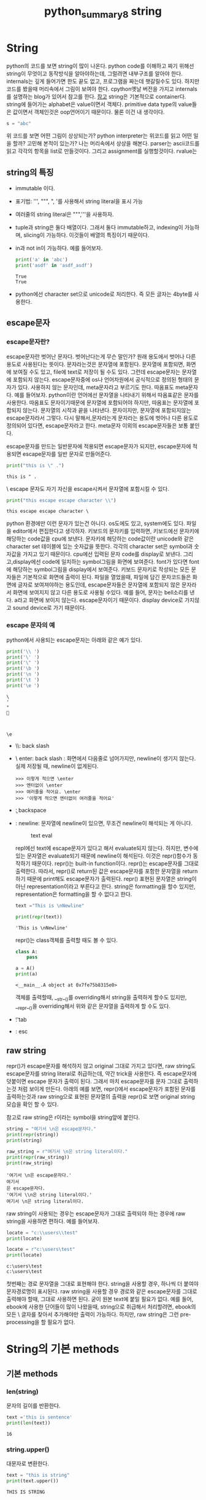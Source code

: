 :PROPERTIES:
:ID:       09BCB793-E9BE-4A6C-B715-4C113E82D576
:mtime:    20230721214844
:ctime:    20230721214844
:END:
#+title: python_summary8 string
* String
python의 코드를 보면 string이 많이 나온다. python code를 이해하고 짜기
위해선 string이 무엇이고 동작방식을 알아야하는데, 그럴려면 내부구조를
알아야 한다. internals는 깊게 들어가면 한도 끝도 없고, 프로그램을
짜는데 햇갈릴수도 있다. 하지만 코드를 봤을때 머리속에서 그림이 보여야
한다. cpython옛날 버전을 가지고 internals를 설명하는 blog가 있어서
참고를 한다. [[https://www.laurentluce.com/posts/python-string-objects-implementation/][참고]] string은 기본적으로 container다. string에 들어가는
alphabet은 value이면서 객체다. primitive data type의 value들은
값이면서 객체인것은 oop언어이기 때문이다. 물론 이건 내 생각이다.
#+BEGIN_SRC python :results output :exports both
  s = "abc"
#+END_SRC
위 코드를 보면 어떤 그림이 상상되는가? python interpreter는 위코드를
읽고 어떤 일을 할까? 고민해 본적이 있는가? 나는 머리속에서 상상을
해본다. parser는 ascii코드를 읽고 각각의 항목을 list로
만들것이다. 그리고 assignment를 실행할것이다. rvalue는 

** string의 특징
   - immutable 이다.
   - 표기법: ''', """, ", '를 사용해서 string literal을 표시 가능
   - 여러줄의 string literal은 """,'''을 사용하자.
   - tuple과 string은 둘다 배열이다. 그래서 둘다 immutable하고,
     indexing이 가능하며, slicing이 가능하다. 이것들이 배열의 특징이기
     때문이다.
   - in과 not in이 가능하다. 예를 들어보자.

     #+begin_src python :results output
print('a' in 'abc')
print('asdf' in 'asdf_asdf')
     #+end_src

     #+RESULTS:
     : True
     : True
   - python에선 character set으로 unicode로 처리한다. 즉 모든 글자는
     4byte를 사용한다.
** escape문자
*** escape문자란?
   escape문자란 벗어난 문자다. 벗어난다는게 무슨 말인가? 원래 용도에서
   벗어나 다른용도로 사용된다는 뜻이다. 문자라는것은 문자열에
   포함된다. 문자열에 포함되면, 화면에 보여질 수도 있고, file에 text로
   저장이 될 수도 있다. 그런데 escape문자는 문자열에 포함되지
   않는다. escape문자중에 os나 언어차원에서 공식적으로 정의된 형태의
   문자가 있다. \를 사용하지 않는 문자인데, meta문자라고 부르기도
   한다. 따옴표도 meta문자다. 예를 들어보자. python이란 언어에선
   문자열을 나타내기 위해서 따옴표같은 문자를 사용한다. 따옴표도
   문자이기때문에 문자열에 포함되어야 하지만, 따옴표는 문자열에
   포합되지 않는다. 문자열의 시작과 끝을 나타낸다. 문자이지만,
   문자열에 포함되지않는 escape문자라서 그렇다. 다시 말해서,문자라는게
   문자라는 용도에 벗어나 다른 용도로 정의되어 있다면, escape문자라고
   한다. meta문자 이외의 escape문자들은 보통 \를 붙인다.

   escape문자를 만드는 \문자가 일반문자에 적용되면 escape문자가
   되지만, escape문자에 적용되면 escape문자를 일반 문자로 만들어준다.

   #+begin_src python :results output
print("this is \" .")
   #+end_src

   #+RESULTS:
   : this is " .

   \ escape 문자도 자기 자신을 escape시켜서 문자열에 포함시킬 수 있다.

   #+begin_src python :results output
print("this escape escape character \\")
   #+end_src

   #+RESULTS:
   : this escape escape character \

   python 환경에만 이런 문자가 있는건 아니다. os도에도 있고,
   system에도 있다. 파일을 editor에서 편집한다고 생각하자. 키보드의
   문자키를 입력하면, 키보드에선 문자키에 해당하는 code값을 cpu에
   보낸다. 문자키에 해당하는 code값이란 unicode와 같은 character set
   테이블에 있는 숫자값을 뜻한다. 각각의 character set은 symbol과
   숫자값을 가지고 있기 때문이다. cpu에선 입력된 문자 code를 display로
   보낸다. 그리고,display에선 code에 일치하는 symbol그림을 화면에
   보여준다. font가 있다면 font에 해당하는 symbol그림을 display에서
   보여준다. 키보드 문자키로 작성되는 모든 문자들은 기본적으로 화면에
   출력이 된다. 파일을 열었을때, 파일에 담긴 문자코드들은 화면에
   글자로 보여져야하는 용도인데, escape문자들은 문자열에 포함되지 않은
   문자라서 화면에 보여지지 않고 다른 용도로 사용될 수있다. 예를 들어,
   \a라는 문자는 bell소리를 낸다. a라고 화면에 보이지
   않는다. escape문자이기 때문이다. display device로 가지않고 sound
   device로 가기 때문이다.

*** escape 문자의 예
   python에서 사용되는 escape문자는 아래와 같은 예가 있다.
   #+begin_src python :results output
print('\\ ')
print('\' ')
print('\" ')
print('\b ')
print('\n ')
print('\t ')
print('\e ')
   #+end_src

   #+RESULTS:
   : \ 
   : ' 
   : " 
   :  
   : 
   :  
   : 	 
   : \e 

   - \\: back slash
   - \ enter: back slash : 화면에서 다음줄로 넘어가지만, newline이
     생기지 않는다. 실제 저장될 때, newline이 없게된다.

      #+begin_example
      >>> 이렇게 적으면 \enter
      >>> 엔터없이 \enter
      >>> 여러줄을 적어요. \enter
      >>> '이렇게 적으면 엔터없이 여러줄을 적어요'
      #+end_example
   - \b: backspace
   - \n: newline: 문자열에 newline이 있으면, 무조건 newline이 해석되는 게 아니다.
     #+CAPTION: text eval
     #+NAME: text eval
     [[./img/text_eval.png]]

     repl에선 text에 escape문자가 있다고 해서 evaluate되지
     않는다. 하지만, 변수에 있는 문자열은 evaluate되기 때문에
     newline이 해석된다. 이것은 repr()함수가 동작하기
     때문이다. repr()는 built-in function이다. repr()는 escape문자를
     그대로 출력한다. 따라서, repr()로 return된 값은 escape문자를
     포함한 문자열을 return하기 때문에 print해도 escape문자가
     출력된다. repr() 표현된 문자열은 string이 아닌
     representation이라고 부른다고 한다. string은 formatting을 할수
     있지만, representation은 formatting을 할 수 없다고 한다.

     #+begin_src python :results output
text ="This is \nNewline"

print(repr(text))
     #+end_src

     #+RESULTS:
     : 'This is \nNewline'

     repr()는 class객체를 출력할 때도 볼 수 있다.

     #+begin_src python :results output
class A:
    pass

a = A()
print(a)
     #+end_src

     #+RESULTS:
     : <__main__.A object at 0x7fe75b8315e0>

     객체를 출력할때, __str__()를 overriding해서 string을 출력하게
     할수도 있지만, __repr__()을 overriding해서 위와 같은 문자열을
     출력하게 할 수도 있다.

   - \t: tab
   - \e: esc

** raw string
   repr()가 escape문자를 해석하지 않고 original 그대로 가지고 있다면,
   raw string도 escape문자를 string literal로 취급하는데, 약간 trick을
   사용한다. 즉 escape문자에 \를 덧붙이면 escape 문자가 출력이
   된다. 그래서 마치 escape문자를 문자 그대로 출력하는것 처럼 보이게
   만든다. 아래의 예를 보면, repr()에서 escape문자가 포함된 문자를
   출력하는것과 raw string으로 표현된 문자열의 출력을 repr()로 보면
   original string모습을 확인 할 수 있다.

   참고로 raw string은 r이라는 symbol을 string앞에 붙인다.
   #+begin_src python :results output
string = "여기서 \n은 escape문자다."
print(repr(string))
print(string)

raw_string = r"여기서 \n은 string literal이다."
print(repr(raw_string))
print(raw_string)
   #+end_src

   #+RESULTS:
   : '여기서 \n은 escape문자다.'
   : 여기서 
   : 은 escape문자다.
   : '여기서 \\n은 string literal이다.'
   : 여기서 \n은 string literal이다.

   raw string이 사용되는 경우는 escape문자가 그대로 출력되야 하는
   경우에 raw string을 사용하면 편하다. 예를 들어보자.

   #+begin_src python :results output
locate = "c:\\users\\test"
print(locate)

locate = r"c:\users\test"
print(locate)
   #+end_src

   #+RESULTS:
   : c:\users\test
   : c:\users\test

   첫번째는 경로 문자열을 그대로 표현해야 한다. string을 사용할 경우,
   \을 하나씩 더 붙여야 문자경로명이 표시된다. raw string을 사용할
   경우 경로와 같은 escape문자를 그대로 출력해야 할때, 그대로 사용하면
   된다. 굳이 원본 text에 \을 붙일 필요가 없다. 예를 들어, ebook에 \를
   사용한 단어들이 많이 나왔을때, string으로 취급해서 처리할려면,
   ebook의 모든 \ 글자를 찾아서 \를 추가해야만 \가 출력이
   가능하다. 하지만, raw string은 그런 pre-processing을 할 필요가
   없다.

* String의 기본 methods
** 기본 methods
*** len(string)
    문자의 길이를 반환한다.
    #+begin_src python :results output
text ='this is sentence'
print(len(text))
    #+end_src

    #+RESULTS:
    : 16

*** string.upper()
    대문자로 변환한다.
    #+begin_src python :results output
text = "this is string"
print(text.upper())
    #+end_src

    #+RESULTS:
    : THIS IS STRING

*** string.lower()
    소문자로 변환한다.
    #+begin_src python :results output
text = "this is string"
print(text.lower())
    #+end_src

    #+RESULTS:
    : this is string
   
*** string.capitalize()
    시작 문자를 대문자로 변환
    #+begin_src python :results output
text = "this is string"
print(text.capitalize())
    #+end_src

    #+RESULTS:
    : This is string
   
*** string.title()
    단어의 시작을 대문자로 변환한다.
    #+begin_src python :results output
text = "this is string"
print(text.title())
    #+end_src

    #+RESULTS:
    : This Is String

** string 공백 제거 methods
   크롤링할때 공백을 제거할 일이 많다.
   #+begin_src python :results output
text = '    공백이 \t  있어요. \t\n   '
print(text)
print(text.strip())
print(text.rstrip())
print(text.lstrip())
   #+end_src

   #+RESULTS:
   :     공백이 	  있어요. 	
   :    
   : 공백이 	  있어요.
   :     공백이 	  있어요.
   : 공백이 	  있어요. 	
   :    

*** string.strip()
    좌우의 공백을 제거한다.
*** string.lstrip()
    왼쪽 공백을 제거한다.
*** string.rstrip()
    오른쪽 공백 제거한다.
** 문자열 check predicate
   #+begin_src python :results output
print('12345'.isdigit())
print('1.23e-5'.isdigit())
print('Capitalize'.isupper())
print('lower_case'.islower())
   #+end_src

   #+RESULTS:
   : True
   : False
   : False
   : True

*** string.isdigit()
    string이 0-9사이의 숫자형태인지 확인한다. 위의 예를 보면, e를
    사용한 지수형태가 있는데 이것은 digit이 아니다.
*** string.isupper()
    모든 문자가 대문자로 이루어져 있는지 확인한다.
*** string.islower()
    모든 문자가 소문자로 이루어져 있는지 확인한다.
** String Pattern matching
   pattern이 문자열에 있는지 궁금할 수도 있고, 있다면 어디에 있는지
   알고 싶을 때 pattern matching함수를 사용한다. pattern이 있는지
   없는지 여부는 in을 사용해도 된다.
   
  #+begin_src python :results output
text = 'abc_text_abc_ee'
pattern = 'abc'

print(text.count(pattern))
print(text.find(pattern))
print(text.rfind(pattern))
print(text.startswith(pattern))
print(text.endswith(pattern))
  #+end_src

  #+RESULTS:
  : 2
  : 0
  : 9
  : True
  : False

*** string.count(pattern)
    string 문자열내에 pattern의 occurs 반환
*** string.find(pattern)
    string 문자열 내에서 pattern을 find해서 첫 occur의 index반환 
*** string.rfind(pattern)
    string 문자열 내에서 pattern을 reversed(뒤에서부터) find한 첫 occur의 index반환
*** string.startswith(pattern)
    string이 pattern으로 시작하는지 확인
*** string.endswith(pattern)
    string이 pattern으로 끝나는지 확인
** split & join
   프로그램을 짤 때, 프로그램의 기본 구조가 있다. 파일이나 외부
   입력으로 sequence data(유한개)를 입력 받고 for-loop으로 하나하나
   꺼내서 if로 처리한다. 이게 기본 구조다. 여기서, 입력으로 받은
   sequence가 문자열이고, 우리는 for-loop으로 하나 하나 꺼내서 list에
   넣는 처리를 하고 싶다. 어떻게 해야 할까? 이때, split()를 사용하면
   for-loop과 if를 사용하지 않아도 된다. python에선 어떻게 하면 이 정형화된
   for-loop과 if대신 함수로 간단화 할것인가?에 관심이 많다.

   #+begin_src python :results output
text = '한국어 abc 테스트 \n abc 중 \t 입니다'
print(text.split())
print(text.split('abc'))
print(' '.join(text.split()))
print(', '.join(str(i) for i in range(10)))
   #+end_src

   #+RESULTS:
   : ['한국어', 'abc', '테스트', 'abc', '중', '입니다']
   : ['한국어 ', ' 테스트 \n ', ' 중 \t 입니다']
   : 한국어 abc 테스트 abc 중 입니다
   : 0, 1, 2, 3, 4, 5, 6, 7, 8, 9
*** string.split()
    string이 입력으로 들어왔을 때, 단어를 list로
    넣는다. white space(space,newline,tab)을 제거후 split한다. for-loop으로
    문자 하나하나 꺼내고 if로 white space 확인후 제거후 list에
    넣는다. for-loop과 if를 사용하지 않게 해준다.
*** string.split(pattern)
    split에 인자가 없다면, white space(space,newline,tab)을 기준으로 제거하고
    list에 넣는다면, 이것은 인자가 주어진다. 주어진 인자를 제거하고
    list에 넣는다.
*** string.join(iterable)
    for loop와 if로 입력 data를 처리하는게 programming에서
    입력데이터를 처리하는 기본 구조라고 했다. if로 조건에 맞는 data를
    처리도 해야 한다. join은 split()로 if까지 해서 조건에 맞는 data를
    list로 넣었다면, list에 대한 처리까지 한다. list의 item을 꺼내서
    string을 덧붙여 최종적으로 string을 만들어 낸다.

    #+begin_src python :results output
    print(' '.join(text.split()))
    print(', '.join(str(i) for i in range(10)))
    #+end_src

    위의 예에서 보듯이 join은 iterable의 item을 꺼낸 후 뒤에 string에
    해당하는 문자열을 붙여서 최종적으로 string을 return한다. 첫번째는
    split()에 의해서 white space가 제거된 list에서 space를 item마다
    추가한 문자열을 return한다. 여기서 추가된 건 space다. white
    space가 아니다.
* string formatting
  program에서 string을 사용하는것은 string에서 어떤 값을 도출하기
  위해서,즉 계산을 위해서 사용될 수도 있으나, 출력을 위해서 사용할
  때도 있다. 화면에 출력한다거나, file에 로그기록을 남긴다던가, 이럴때
  formatting이 필요하다. 알아보기 쉽게 string을 재작성하는
  것이다. string literal을 사용하면 되지, 왜 재 작성이냐? 출력할
  string은 string literal이 아닌, 변수,객체값을 표현해야 하기
  때문이다. 객체의 값이나 변수의 값을 string에 포함시키기 위해선
  재작성및 재처리가 필요하다. 예를 들어, 어떤 변수가 3.141592... 엄청
  긴값을 가지고 있을때, 이것을 그대로 파일에 저장한다거나 화면에
  출력한다면 가독성이 떨어지게 된다. 그래서 formatting이 필요하다.

  #+begin_src python :results output
a,b,c = 10,1.725, 'sample'
print(str(a) + ": " + str(b) + " - " + c)

print("%d: %f - %s" % (a,b,c))
print("{}: {} - {}".format(a,b,c))
print(f"{a}: {b} -{c}")
  #+end_src

  #+RESULTS:
  : 10: 1.725 - sample
  : 10: 1.725000 - sample
  : 10: 1.725 - sample
  : 10: 1.725 -sample
** % formatting
   문자열에 변수나 객체값을 넣어서 string을 만들려고 하기때문에 변수나
   객체를 제공하는 부분과, 변수값이나 객체가 위치할 placeholder를
   포함한 string template이 있다. 변수나 객체는 뒤에 % tuple형태로
   제공한다. placeholder는 %형태로 되어 있다. 미리 만들어준 string
   template에 %로 시작하는 placeholder를 넣어둔
   꼴이다. placeholder안에서 값들을 formatting한다. formatting은
   3-4가지 정도가 있다. 대표적인 padding,precision,datatype을 기술하는
   ppd format은 가장 많이 쓰이는 formatting방식이다.

    #+begin_example
    placeholder => %[padding+datatype]
    placeholder => %[align + padding + datatype] etc)  -,+: align
    placeholder => %[align + precision + padding + datatype] etc) -,+: align
    #+end_example
*** padding 설정
     
     #+begin_example
     %-4d: 4칸의 padding을 만들고 값을 앞에서부터 넣는다.
     %4d: 4칸의 padding을 만들고 값을 뒤에서부터 넣는다.
     %04d: 4칸의 padding을 만들고 값을 뒤에넣고 빈공간은 0으로 채운다.
     #+end_example


     #+begin_src python :results output
print("%d+%d+%d" % (1,10,100))
print("%4d+%4d+%4d" % (1,10,100))
print('   1+   10+  100')
print("%-4d+%-4d+%-4d" % (1,10,100))
print("%04d+%04d+%04d" % (1,10,100))
     #+end_src

     #+RESULTS:
     : 1+10+100
     :    1+  10+ 100
     :    1+   10+  100
     : 1   +10  +100 
     : 0001+0010+0100
*** float를 위한 precision 설정
      precision은 .을 붙여준다.
      #+begin_src python :results output
print("%f+%f+%f" %(123.4,12.34,1.234))
print("%.3f+%.3f+%.3f" %(123.4,12.34,1.234))
print("%8.3f+%8.3f+%8.3f" %(123.4,12.34,1.234))
print("%08.3f+%08.3f+%08.3f" %(123.4,12.34,1.234))
      #+end_src

      #+RESULTS:
      : 123.400000+12.340000+1.234000
      : 123.400+12.340+1.234
      :  123.400+  12.340+   1.234
      : 0123.400+0012.340+0001.234


    - [datatype]
      
      |-----------+--------|
      | %datatype | a      |
      |-----------+--------|
      | %s        | string |
      | %d        | int    |
      | %f        | float  |
      | %o        | octet  |
      | %x        | hexa   |
      |-----------+--------|
*** naming
    placeholder를 나타내는 %와 변수는 1:1 mapping한다고 했다. 이를
    명확하게 해줄 수도 있다.
    #+begin_src python :results output
print("%(first)5.2f - %(second)5.2f" % {"first": 10.2, "second": 5.62})
      
    #+end_src

    #+RESULTS:
    : 10.20 -  5.62



** format() 함수
   객체나 변수의 값을 string으로 만들어 출력한다고 했다. 이때
   formatting을 해서 string을 만든다고 했다. format()함수도
   formatting하는 함수다. % formatting은 %로 변수값을 제공했다면,
   format()는 인자에 변수값을 제공한다. 그리고 만들고 싶은 형태의
   string format은 미리 만들고, placeholder를 만드는 방식은 %
   formatting과 다를 바 없다. 다만 placeholder를 포함한 string
   template이 좀 다르다. %formatting은 placeholder가 %로 시작했다면,
   format()는 string template안에 들어가는 placeholder가 {}같은
   형태다. {}는 변수와 1:1 mapping된다. mapping된 변수에 대한
   formatting작업이 일어난다.

*** positioning (순서 설정)
    {}와 변수는 1:1 mapping된다. mapping 순서를 바꿀 수 있다.
    #+begin_src python :results output
a,b,c = 10,1.725,'sample'

print("{}: {} - {}".format(a,b,c))
print("{0}: {1} - {2}".format(a,b,c))
print("{0}: {2} - {1}".format(a,b,c))
    #+end_src

    #+RESULTS:
    : 10: 1.725 - sample
    : 10: 1.725 - sample
    : 10: sample - 1.725

    순서 설정은 변수와 placeholder가 mapping되는 순서를 바꿔줄 수
    있다는 것이다. 마치 index같다. % formatting에는 없는 방법이다.
    
*** padding & precision & datatype 설정
    format()함수도 placeholder에서 padding과 float를 위한 precision, datatype을
    넣어 줄 수 있다.
    #+begin_src python :results output
print("{0}+{1}+{2}".format(123.4, 12.34, 1.234))
print("{0:.3f} + {1:.3f} +{2:.3f}".format(123.4, 12.34, 1.234))
print("{:8.3f}+{:8.3f}+{:8.3f}".format(123.4, 12.34, 1.234))
    #+end_src

    #+RESULTS:
    : 123.4+12.34+1.234
    : 123.400 + 12.340 +1.234
    :  123.400+  12.340+   1.234

*** naming
    각각의 placeholder와 각각의 변수들이 1:1 mapping된다고
    했다. format()에서는 index를 사용해서 placeholder에서 구분이
    가능했다. 그런데 mapping이 많아지면, naming을 쓰는 것이 더
    효율적이다. 아래 예를 보면, kwargs형태가 나왔다. format()를
    호출할때, parameter가 stack에 쌓아지는데, keyword:value의 형태를
    한꺼번에 가져갈때, dictionary를 사용하고, **kwargs로 받는다고
    했다. 비슷하게 dictionary를 string template이 받는다고 생각하면
    될듯하다. 강사는 unpacking이라고 얘기한다.

    #+begin_src python :results output
print("{first:5.2f} - {second:5.2f}".format(first=10.2, second=5.62))
print("{first:5.2f} - {second:5.2f}".format(**{"first": 10.2, "second": 5.62}))
      
    #+end_src

    #+RESULTS:
    : 10.20 -  5.62
    : 10.20 -  5.62
   
** f string
   가장 많이 사용되는 방식이라고 한다. fstring은 % formatting이나
   format()와 가장 큰 차이점은 string template만 존재한다는
   것이다. 이전의 2가지 방식은 모두 placeholder가 포함된 string
   template과, 변수와 객체값을 나타내는 formatting provider가
   존재했다. f string에선 string template만 존재한다.
   
*** positioning
   #+begin_src python :results output
a,b,c = 10,1.725,'sample'

print(f"{a}: {b} - {c}")
print(f"{a}: {c} - {b}")
   #+end_src

   #+RESULTS:
   : 10: 1.725 - sample
   : 10: sample - 1.725

*** padding & precision & datatype
    #+begin_src python :results output
value = 12.34

print(f"{value*10} +{value} + {value/10}")
print(f"{value*10:.3f} +{value:.3f} + {value/10:.3f}")
print(f"{value*10:8.3f} +{value:8.3f} + {value/10:8.3f}")
    #+end_src

    #+RESULTS:
    : 123.4 +12.34 + 1.234
    : 123.400 +12.340 + 1.234
    :  123.400 +  12.340 +    1.234



* Regular Expression
** pattern을 찾는다는것.
   pattern이란 무엇인가? 규칙(regular)적인 형태, 반복적인 형태를
   pattern이라고 말한다. 문자열뿐만 아니라 우리는 보는 모든것에서
   본능적으로 pattern을 인식할 수 있다. 우리가 pattern이라고
   생각하는것을 표현할 수 있을까?  표현할 수 있다면 어디에 쓸것인가?

   pattern을 표현하는 방법, programming language에서 문자열에 나타내는
   pattern을 표현하는 언어가 따로 있다. regular expression이라고
   한다. 규칙적인 표현? pattern의 다른말에 불과하다. 즉 pattern을
   나타내고자 한다면, regular expression을 사용하면 된다.

   pattern을 regular expression으로 나타낸다면, 어디에 사용되는가
   사용가치가 있는가?라는 질문이 있을 수 있다. 패턴을 나타내면
   검색하는데 사용할 수 있다. 즉 어떤 문자열이 주어졌을때, 어떤
   pattern이 있냐 없냐를 검색할 수도 있고, 검색된 내용을 바꿀수도
   있다. regular expression이란 tool이 이것을 가능하게
   해준다. for-loop과 if를 사용해서 이런 기능을 구현할 수도 있겠지만,
   regular expression이란 tool을 사용하면, 좀 더 쉽고, 막강하게 처리할
   수 있다. 참고로 pattern은 일종의 set으로 봐도 된다. 강사는 실제적인
   예로 다음 예를 설명한다.
   
   #+begin_example
   야 이거 #%이름#꺼 아니야?
   #%이름#에게 물어봐
   #%이모티콘#
   #+end_example

   정보보호를 위해서 이름이나, 전화번호,주소, 특정내용은 blind되서
   제공된다고 한다. 이런 경우 pattern을 찾고 replace하는 일이 빈번하게
   일어난다. 이 경우 find(pattern)로 찾을 수 없다고 한다. find는
   명시적인 문자열이여야 하는데,#%<임의의 문자열>#으로 명확하지 않은
   pattern은 regular expression을 사용해야 한다고 한다.
** Regular expression

   |----------------------------------+---------------|
   | 패턴                             |          예시 |
   |----------------------------------+---------------|
   | \d{3}\-\d{4}\-\d{4}              | 010-1234-5678 |
   | {1,3}\.\d{1,3}\.\d{1,3}\.\d{1,3} |  192.168.0.20 |
   | #%[^#]+#                         |   #%이모티콘#   |
   |----------------------------------+---------------|
   - 정규식을 다룬다는건 양이 많다.
     [[http://www.regexr.com][참조]] 사이트에서 연습을 하길 추천한다.
** Regular Expression 문법
*** meta character
    escape문자의 일종, escape문자는 원래 용도에서 벗어난 문자. 문자의
    원래용도는 화면에 출력되거나 문자열에 포함되거나, data로서의
    역할이다. meta문자는 \를 사용하지 않는 escape문자로
    보면된다. 다른곳에선, 문법적인 역할이 정해진 문자. pattern을 표현할 때,
    사용하는 문자다.라고 정의하기도 한다.

     #+begin_example
     . ^ $ * + ? { } [ ] \ | ( )
     #+end_example

     regular expression에서 위 문자들은 화면에 보이는 문자가
     아니다. 특수한 의미를 가진 문자로 용도가 정해져 있다. literal
     character로 사용하려면 \를 앞에 붙여 줘야 한다.
**** ^ meta 문자
     문자를 나타내지 않는다. line의 처음을 나타낸다.

     #+begin_example
     ^a
     #+end_example

     #+begin_example
     a
     aa
     aaa
     aaaa
     1aaa
     #+end_example

     위에서 보면, 1aaa빼고 다 match된다.
**** $ meta 문자
     문자를 나타내지 않는다. line의 끝을 나타낸다.

     #+begin_example
     a$
     #+end_example

     #+begin_example
     a
     aa
     baa
     aabb
     #+end_example

     a$는 line의 마지막글자가 a라는 것을 나타낸다. 따라서 aabb는
     매치되지 않는다.
     
**** /d meta 문자
      하나의 숫자를 나타내는 pattern이다.
**** /w meta 문자
     한 문자를 나타내는 meta문자다. 한문자는 a-z,A-Z,0-9가 될 수 있다.
**** /s meta 문자
     space를 나타내는 meta문자다.
**** [ ] meta 문자.
     regular expression에서 []라는 문자를 보면, 다음과 같은 형태로 되어 있다.

     #+begin_example
      [a-z], [A-Z0-9] [\d\s]
     #+end_example

     [ ]는 한 문자를 나타내는 pattern이다. 어떤 문자인지는 [ ]
     내부에서 -로 표현한다. [A-Z0-9]는 A~Z이거나 0~9의 범위에 있는
     문자를 의미한다. [\d\s]는 digit이거나 space이거나라는 범위를 나타낸다.
**** [^ ] meta 문자
     ^란 문자는 not을 의미한다. 즉 포함되지 않는 문자를 말한다. [^ ]
     도 한 문자를 의미한다.

**** dot(.) meta 문자
     dot 문자도 하나의 문자를 나타내는 pattern이다. [ ]는 range가
     있다. 하지만 dot은 \n을 제외한 모든 문자를 dot으로 나타낼 수
     있다. white space도 포함한다.

      #+begin_example
      \s...\s  pattern은 "abcd efg hij klmnop" => efg, hij
      #+end_example
**** ? meta 문자
      []이나 dot처럼 ?문자도 한문자를 대신하는 pattern이다. 한 문자를
      대신하는 pattern이 3개 이지만, 한문자를 cover하는 범위가 각기
      다르다. 예를 들어 []의 경우는 안에 range가 있다. 특정 range의
      문자만 대신한다. 반면에 dot은 모든 문자1개를 대신할 수
      있다. 그런데 ?는 범위가 더 넓다. 1개의 모든문자와 문자가 없는
      경우도 대신한다.
**** 반복횟수 지정({}) meta문자
      이전에는 한개의 문자에 대한 pattern이였다. 한 문자에 대한
      pattern은 강력하지 않을 수 있다. 아래에 나오는 반복을 나타내는
      pattern과 같이 쓰인다면 강력한 pattern을 만들 수 있다.
      
      - {3} -> 3번 반복
      - {3,} -> 3번이상 반복하는, 무한 반복을 나타낼수 있다.
      - {2,5} -> 2번이상 반복 5번 이하 반복 되지 않는것.
**** star(*) meta 문자
     문자를 나타내는 meta문자가 아니다. 앞의 문자의 횟수를 나타내는
     meta문자다. 0번 이상 무한 반복을 나타내는 pattern이다. 예를
     들어서,

      #+begin_example
       ab* pattern은 a,ab, abb, abbb, abbb...
      #+end_example

      앞의 문자인 b의 0번부터 무한까지의 반복된 문자 pattern을 나타낼
      수 있다.
**** + meta 문자
     +도 문자를 나타내는 meta문자가 아니다. 앞문자의 횟수를 나타내는
     meta문자다. 단 1회 이상의 반복을 해야하기 때문에 *와는 다르다.

     #+begin_example
      ab+ pattern은 ab, abb, abbb, abbb...
     #+end_example
**** start와 + meta 문자의 문제점
     +와 *를 사용해서 pattern을 만들고, 만든 pattern으로 특정 text를
     검색할 때 문제가 생길 수 있다. 우리가 원하는 문자열 검색이 안될
     수 있다.

     예를 들어서 #%을 prefix로 갖고, #을 postfix로 갖는 pattern을
     만들었다고 하자.

      #+begin_example
      #%.*#
      #+end_example

      .*는 prefix와 postfix의 문자열이다. 무한개의 가능한 문자열이
      들어갈수 있다. prefix와 postfix만 맞으면 된다. 이 pattern으로
      아래 text를 검색해 보자.

      #+begin_example
      #% 테스트입니다.# 정말로 #% test일까요?#
      #+end_example

      결과는

      #+begin_example
      #% 테스트입니다.# 정말로 #
      #+end_example

      우리가 원한 결과는 아래였다.

      #+begin_example
      #% 테스트입니다.#
      #+end_example

      많이 다르다. 왜냐하면 *나 +의 앞문자 무한반복 가능한 pattern의
      경우, greedy하다. 즉 prefix와 postfix가 일치해도, 남은 text중에
      postfix가 일치하면, 더 긴 검색결과를 return하기 때문이다. 이것을
      막기위해서 다음과 같은 방식을 사용할 수도 있다.

       #+begin_example
       #%[^#]+#
       #+end_example

       즉 prefix와 postfix안에 #이라는 문자가 있는 경우
       제외시킨다. 이러면 우리가 원한 결과를 얻을 수 있다. 이 방식
       말고도 lazy matching pattern을 사용할 수도 있다. 선호하는
       방식은 위의 방법이 더 선호된다고 한다.

**** lazy matching pattern
     위에서 +나 *를 사용한 pattern들은 우리가 원했던 의도로 검색이
     안됐다. 안된 이유는, 가장 긴 pattern을 찾기 때문이라고
     했다. greedy하다. 그래서 검색을 할때 만족하는 가장 긴 pattern이
     아닌 가장 짧은 pattern을 검색하게 하려면, lazy하게 만들어야
     한다. 게을러지면, 짧아도 만족만 되면 멈추기 때문이다. 그것을 lazy
     matching pattern이라고 부른다고 한다. 아래와 같은 pattern을
     만들었다.

      #+begin_example
      <.+> 
      #+end_example

      prefix인 <과 postfix인 > 사이에, 무한한 문자(.+)가 올수 있는
      경우다. 이것은 *와 +를 사용할 때의 문제점을 보여주고자 함이다.
      아래의 문자열을 검색해 보자.
      
      #+begin_example
      This is a <div> simple div</div> test
      #+end_example

      검색 결과는 다음과 같다.

      #+begin_example
      <div> simple div</div>
      #+end_example

     우리가 원하는 결과는 앞의 <div> 와 뒤의 <div>를 찾고 싶었던 건데,
     원하는 결과가 안나왔다. 즉 pattern을 만족하는 가장 긴 문자열을
     찾았기 때문이다. 이것을 lazy pattern으로 만든다면, 다음과 같다.

      #+begin_example
      <.+?>
      #+end_example

      +나 *뒤에 ?를 하면 lazy pattern이 되는 것이다. lazy pattern을
      사용하면 원하는 검색결과를 얻을 수 있다고 한다. 하지만, 선호되지
      않는다고 한다. 그래서 보통은 다음과 같이 사용한다고 한다.

       #+begin_example
       <[^>]+>
       #+end_example

       < > 사이에 문자들이 오는데, >을 포함하면 안된다는 뜻이다.

**** 선택(|) meta 문자
     '|' meta 문자는 두개의 pattern을 사용할 수 있게 해준다. 예를 들어
     보자.

      #+begin_example
      010-1234-5678
      +82-010-1234-1234
      +81-42-1234-5678
      024-23-4321
      #+end_example

      위 전화번호중에 010으로 시작하고, +82로 시작하는 전화번호만
      검색하려고 한다. 이때 2개의 pattern을 만들고 |을 사용하면 된다.

       #+begin_example
       (0 | \+82)\d{1,2}-\d{3,4}-\d{4}
       #+end_example
**** Boundary meta 문자들
     - \b : 단어를 찾을 때 사용한다. 단어의 시작점을 의미
       
        #+begin_example
        \babc
	#+end_example

	 #+begin_example
         this is not mabc but abc
	 #+end_example

	 abc가 검색된다.

     - ^: 줄이나 문자열의 시작점

        #+begin_example
         ^\w+
	#+end_example

	#+begin_example
        This is sample.
	I like this.
	Life is short. 
	#+end_example

	참고로 \w 는 문자 하나를 나타내는 pattern이다. 각라인의 첫
       단어를 검색하게 된다. 아래와 같은 것이 검색된다.

        #+begin_example
        This, I, Life
	#+end_example

     - $: 줄의 끝에서 찾는다.

        #+begin_example
        $\.
	#+end_example

	이것은 newline 바로 앞 단어에서 찾는다. 예제는 마침표를 찾는
       것이다.
**** capturing group
     - capturing group: tomato같은 단어를 찾고 싶다면, one-to-one이란
       단어를 찾고 싶다면, abdeab라는 단어를 찾고 싶다면 어떻게
       해야할까?

        #+begin_example
        tomato, one-to-one, abcdebch
	#+end_example

	위 단어의 공통점은 prefix에 해당하는 문자들과 postfix에
       해당하는 문자들이 동일하다는 것이다. 이것을 pattern으로 나타낼
       수 있다면, 비슷한 단어들을 검색할 수 있을 것이다. 어떻게
       pattern을 만들어야 할까? prefix는 capture하고, postfix는
       numeric reference로 참조한다. capturing을 group화 한다고도 많이
       말한다.
 
       우선 capture, numeric reference란 용어와 사용법을 알아야 한다. capture는
       group으로 만들어 저장한다. 저장하는 방법과 capture된것을 사용하는 방법은
       아래에 있다.

       #+begin_example
       (\w)a\1
       #+end_example

       #+begin_example
       hah bong dad bad dab gag gab
       #+end_example

       우선 pattern분석부터 해보자.

       #+begin_example
       \w
       #+end_example

       w는 한 문자다. [a-zA-Z0-9]와 같은 뜻이다. 즉 소문자이거나,
       대문자이거나 digit인 한 문자다. 따라서 아래의 text에서 space를
       제외한 모든 문자들이 하나 하나 다 선택된다.

       #+begin_example
       hah bong dad bad dab gag gab
       #+end_example       

       #+begin_example
       (\w)
       #+end_example

       이것은 한문자가 선택되는 건 맞는데 capture된다. capture된다는건
       기억된다는 것이고 기억하는 이유는 다시 사용하기
       위함이다. number reference로 기억했던걸 다시 사용할 수
       있다. 우선 한문자를 선택하는 건 변함이 없기 때문에 아래의 text
       각각의 문자가 선택된다.

       #+begin_example
       hah bong dad bad dab gag gab
       #+end_example       
       
       이제 한문자를 추가한 pattern을 만들자.

       #+begin_example
        (\w)a
       #+end_example

       임의의 문자와 그 뒤에 a가 나오는 pattern을 만들었다. 이
       pattern으로 아래의 text를 검색해보자.
     
       #+begin_example
       hah bong dad bad dab gag gab
       #+end_example

       #+begin_example
       ha da ba da ga ga
       #+end_example

       위의것이 선택된다. 이제 numeral reference를 사용하자. 지금
       capturing group은 1개밖에 없다. 따라서 \1밖에 사용하지
       못한다. 여튼 이 패턴을 text에 적용해보자. 즉 검색해보자.

       #+begin_example
        (\w)a\1
       #+end_example

       #+begin_example
       hah bong dad bad dab gag gab
       #+end_example

       결과는 어떻게 될까?

       #+begin_example
       hah dad gag
       #+end_example

       위와같이 된다. 작동 원리는 다음과 같다. 임의의 한문자뒤의 a로
       된 2개의 문자, 그리고 capturing된 문자가 있는 3개의 문자를
       text에서 찾아야한다. text를 보자. 첫 문자 'h'는
       일치한다. 따라서 capturing한다. 이제 뒤의 문자를 보자. 'a'가
       있다. ok. 그 다음 문자는 h다. 우리의 pattern을 보면, 'a'다음엔
       capturing문자가 와야 한다. 즉,\1에 의해 'h'문자가 와야 pass가
       된다. 'h'가 있다. 일치한다. 따라서 검색 완료. 그다음 space는
       \w에 해당하지 않기 때문에 pass한다. 'b'는 \w와 일치한다. 그런데
       그 다음 'o'는 일치하지 않는다. 'n'은 \w와 일치한다. 'g'가
       일치하지 않는다. 그 다음은 space라서 \w와 일치하지 않는다. d를
       본다. \w와 일치한다. d가 capturing된다. 'a'문자를
       본다. 일치한다. 'd'문자가 나왔다. 이것은 capturing된 'd'와
       일치한다. 따라서 검색이 완료된다. 이런식으로 계속 검색을 하는 것이다.

     - 위에서도 말했지만, prefix와 postfix가 같은 경우, capturing group을
       사용하는게 굉장히 유용하다.

     - capturing group이 한개만 사용되는건 아니다. 2개도 사용될 수
       있다. 2개가 사용되면, 2개를 기억하게 되고, 기억된 문자를 다시
       numeric reference로 참조해서 사용하면 된다.
**** capturing(group) 간단 예제
     #+begin_src python :results output
import re

m = re.match('([0-9]+) ([0-9]+)', '10 295 32 54')
print(m.group(1))
print(m.group(2))
print(m.group())
print(m.group(0))
print(m.groups())
     #+end_src

     #+RESULTS:
     : 10
     : 295
     : 10 295
     : 10 295
     : ('10', '295')

     위의 pattern을 보면 2개의 group이 있다. 첫번째 group에 매치되는
     문자열은 group(1)로 출력할 수 있고, 두번째 group에 매치되는
     문자열은 group(2)에 출력할 수 있다. group()는 group이 몇개던
     matching된 문자열을 return한다. group(0)도 group()과 같은
     뜻이다. groups()는 tuple로 return한다.


**** non-capturing group
     non-capturing group은 group이긴 한데, captuing을 하지
     않는다. group()을 사용하는 이유는 우선순위를 갖기 때문이라고
     한다. 사용법은 (?:)형태로 사용해야 한다. 자주 사용될지
     모르겠다. 여튼 captuing은 하지 않는다. 다음과 같은 text가 있다고
     하자. 여기서 010-1234-1234, +82-10-5678-5678과 같은 형태의
     전화번호를 검색하고 싶다고 하자. pattern을 만들어야 한다.

     #+begin_example
     010-1234-1234
     010-1234-5678
     +82-10-5678-5678
     +82-4123-1234
     #+end_example

     pattern을 어떻게 만들까? 5678로 나온게 뒤에 다시 5678로 나오고
     1234로 나온게 뒤에 또 1234가 나온다. 이것은 capturing의
     예이다. 우선 capturing만 적용시키면 다음과 같이 쓸수 있다.
     
     #+begin_example
     (\d\d\d\d)-\1
     #+end_example

     그런데 반복된다. 반복은 {} meta문자로 나타낼수 있기 때문에,

     #+begin_example
     (\d{4})-\1
     #+end_example

     로 표현하면 된다. 그다음 해야할 것은 010-1234-1234,
     +82-10-5678-5678 에서 보면 010이거나 10이다. 즉 3자리의
     숫자이거나 2자리의 숫자이다.

     #+begin_example
     \d{2,3}
     #+end_example

     표시하면 된다. 이제 마지막으로 +82이거나 없거나인데, 이때,
     non-capturing group을 사용할 수 있다.

     #+begin_example
     (?: ?|\+82-)
     #+end_example

     최종 결과 pattern은 다음과 같다.

     #+begin_example
     (?: ?|\+82-)\d{2,3}(\d{4})-\1
     #+end_example

**** condition
***** postfix 포함 여부
     postfix로 끝나는 단어를 찾는데 편한 방법이 있다고 한다. 예를
     들어, 다음과 같은 text가 있다고 하자.

     #+begin_example
     Tourism
     I don't like idealism
     He is socialism
     #+end_example

     여기서 ism으로 끝나는 단어의 앞부분만 가져오고 싶다면, pattern을
     만들어야 한다.

     #+begin_example
     [^\s]*
     #+end_example

     이렇게 하면 ism을 postfix로 갖는 문자열을 검색하는 pattern이
     된다. [^\s]* 는 space가 포함되지 않은 문자열을 의미한다. 즉
     단어를 뜻한다. 그런데 강사는 단어를 가져올때, 쉬운 방법이 있다고 한다.

     #+begin_example
     \w+
     #+end_example

     이게 단어를 가져오는 pattern이라고 한다. w라는게 word를 뜻한다고
     한다. \w는 단하나의 문자이기 때문에 \w+를 해줘야 단어가 된다.

     여기서, postfix를 추가하기 위해서 ism을 추가한다.

     #+begin_example
     \w+ism
     #+end_example

     이런 pattern을 다음의 text에서 검색한다.

     #+begin_example
     Tourism
     I don't like idealism
     He is socialism
     #+end_example

     결과는 아래와 같다.
     
     #+begin_example
     Tourism
     idealism
     socialism
     #+end_example

     여기서, ism이 다 포함된다. 만일 ism을 포함시키지 않을려면 어떻게
     해야 하나? 이때 ism 대신 (?=ism)을 사용하면 된다. 즉 ism은 결과에
     포함시키지 않겠다는 뜻이다.

     #+begin_example
     [^\s]*(?=ism)
     #+end_example

     이렇게 하면 결과는 다음과 같다.
     
     #+begin_example
     Tour
     ideal
     social
     #+end_example
***** prefix 포함 여부
     위에서 했던것과 비슷하다. 예를 들어보자. 다음과 같은 text가
     있다고 하자.

     #+begin_example
     This is preprocessing function.
     The word is precompiled function.
     #+end_example

     여기서 preprocessing, precompiled라는 단어를 검색하고
     싶다. 그리고 결과로 pre를 제거한 processing과 compiled를 얻고
     싶다고 하자.

     pattern을 만들어야 한다. pre로 시작하는 단어이기 때문에 다음과
     같이 쓴다.

     #+begin_example
     pre\w+
     #+end_example

     그런데 이 방식은 pre라는 prefix를 포함한다. 따라서 (?<=pre)로
     바꿔줘야 한다.

     #+begin_example
     (?<=pre)\w+
     #+end_example

     이렇게 하면 다음과 같은 결과를 얻게 된다.

     #+begin_example
     processing
     compiled 
     #+end_example

     주의해야 할것은 prefix경우 (?<=)를 사용하고 postfix의 경우 (?=)를
     사용한다는 것이다.
* python에서 regular expression
** 간단한 사용법
  #+begin_src python :results output
import re
text = """
    010-1234-1234
    010-1234-5678
    +82-10-5678-5678
    +82-4123-1234
    """
pattern = r'(?:0|\+82-)\d{1,2}-(\d{4})-\1$'

for match in re.finditer(pattern,text,re.MULTILINE):
    print("전체문자열",match.group())
    print(r"\1 문자열", match.group(1))
  #+end_src

  #+RESULTS:
  : 전체문자열 010-1234-1234
  : \1 문자열 1234
  : 전체문자열 +82-10-5678-5678
  : \1 문자열 5678

  python에서 정규식은 re package를 사용한다. pattern은 r로 시작하는
  문자열로 정의된다. pattern을 통해 text검색하는 함수는 여러개를
  제공한다. 위의 예에도 있지만, re패키지에 보면, finditer라는 함수가
  있다. 이 함수는 text에 pattern을 적용시켜서 검색을 하는데,
  iterator형태라서 한번 검색하는게 아니라, text끝까지 반복해서
  검색한다. 이 함수의 1번째는 pattern, 두번째는 text, 3번째 인자는
  multiline flag이다. text에서 multiline은 flag가 없다면 line으로
  인식하지 않기 때문이다.  이 함수에서 match라는 객체를 return한다. 이
  객체는 일치하는 문자열을 가지고 있다. 또한 여기선 capturing group을
  사용하기 때문에, capturing된 문자열도 가지고 있다. group(0)은
  일치하는 문자열이 나오고, group(1)은 capturing group의 값이 나오게
  된다.

*** MULTILINE option
    python의 re package를 사용해서 pattern을 text에 적용할 때,
    option들을 사용할 수 있다. 여러 option들이 있지만, MULTILINE에
    대해서만 살펴보자.
    #+begin_src python :results output
import re

pattern = r"^python\s\w+"
text = """python one
life is too short
python two
you need python
python three"""
# match = re.findall(pattern,text,re.MULTILINE)
match = re.findall(pattern,text)
print (match)
    #+end_src

    #+RESULTS:
    : ['python one']

    MULTILINE이란 option을 추가하지 않으면, python one만 결과로
    나온다. pattern을 보면, ^는 문자열의 처음을 나타낸다. 주어진
    text는 여러 line으로 이루어져 있음에도, 따옴표때문에 하나의
    문자열로 인식되기 때문이다. 여기서 MULTILINE option을 넣어주면,
    python one, python two, python three의 결과가 나온다. 이것은
    하나의 따옴표로 이루어진 문자열이라고 해도 각각의 line의 처음을
    문자열의 처음으로 보겠다는 뜻이다.

** 사용되는 함수들
*** re.search()
    #+begin_src python :results output
import re
text = """
    010-1234-1234
    010-1234-5678
    +82-10-5678-5678
    +82-4123-1234
    """
pattern = r'(?:0|\+82-)\d{1,2}-(\d{4})-\1'
# pattern = r'(?:\d{3})-\d{4}'
temp = re.search(pattern,text,re.MULTILINE)
print(temp.group())
print(temp.groups())
# print(match.group(0))
    #+end_src

    #+RESULTS:
    : ('1234',)

    search는 처음 매칭되는 문자열을 match객체로
    return한다. match객체에서 group()를 사용하면 검색된 문자열을
    return한다. groups()는 tuple형태로 검색된 문자열을 반환하는
    match의 method다. 만일 capturing을 사용한다면, group(0)을 사용해서
    capturing을 출력할 수 있다.

*** re.finditer()
    이것은 위에서 예제를 봤는데, iterator를 사용해서 matching될때마다
    return하게 된다.
*** re.sub()
    #+begin_src python :results output
import re
text = '''
    010-1234-1234
    010-1234-5678
    +82-10-5678-5678
    +82-4123-1234'''

repl = r'치환됨\1'
pattern = r'(?:0|\+82-)\d{1,2}-(\d{4})-\1$'
temp = re.sub(pattern,repl,text,re.MULTILINE)
print(temp)

# 다른예 
# text = '''010-1234-5678 Kim 
# 011-1234-5678 Lee 
# 016-1234-5678 Han''' 
# text_mod = re.sub('^[0-9]{3}-[0-9]{4}-[0-9]{4}',"***-****-****",text, flags=re.MULTILINE)
# print(text_mod)
    #+end_src

    #+RESULTS:
    : 
    :     010-1234-1234
    :     010-1234-5678
    :     +82-10-5678-5678
    :     +82-4123-1234

    re.sub는 substitute로, pattern을 검색해서 찾은 것을 replace하는
    건데, 강사의 예제는 실행되지 않는다. 강사의 예제는 capture한것을
    재가공해서 replace한건데, 제대로 안된다. replace할 문자열은
    capture한 것을 사용하기 위해서 \1 이라는 numeric reference를
    사용했기 때문에, r이라는 prefix를 붙였다.
*** re.split()

    #+begin_src python :results output
import re

print(re.split('-','aaa-bbb'))
print(re.split('(-)','aaa-bbb'))
    #+end_src

    #+RESULTS:
    : ['aaa', 'bbb']
    : ['aaa', '-', 'bbb']



    #+begin_src python :results output
import re
text = """
    010-1234-1234
    010-1234-5678
    +82-10-5678-5678
    +82-4123-1234
    """
pattern = r'(?:0|\+82-)\d{1,2}-(\d{4})-\1'
# result = re.search(pattern,text, re.MULTILINE)

splited = re.split(pattern,text,re.MULTILINE)
print(splited)
# print(result)
    #+end_src

    #+RESULTS:
    : ['\n    ', '1234', '\n    010-1234-5678\n    ', '5678', '\n    +82-4123-1234\n    ']

    split는 검색결과를 list로 나타낸다. group이 있는경우는 좀 다르게
    return한다. group에 match된 문자열과 전체문자열을 모두
    표시한다. 따라서, 첫번째 group에 매치된 문자열과, group을 포함한
    regular expression에 일치된 문자열을 return하는 것이다. group이란
    독립적인 regular expression으로 볼 수 있기 때문이다.
** regular expression compile
   pattern을 compile해서 사용할 수 있다고 한다. compile을 한다는
   의미가 와 닿지는 않는다. 강사는 pattern을 인식하는것이 시간이 많이
   걸린다고 하는데, 그냥 meta와 escape문자로 이루어진 문자열에
   불과한데, 시간이 더 많이 걸릴 이유는 없어보인다. 내가 봤을때,
   compile은 단지 pattern이란 문자열을 객체화한다고 본다. 그렇게 되면
   재사용에 유리하다는 장점을 갖기 때문이다. 또한 코드의 가독성이
   높아진다.

   #+begin_src python :results output
   for string in dataset:
       match = re.search(pattern, string, re.MULTILINE)
       print (match.group(0))
   #+end_src

   위에는 compile을 사용하지 않고, dataset으로 부터 string을 가져와서
   검색하는 code다. 매번 string을 가져올때마다 pattern이 string에
   적용되게 된다. 이것을 compile하면 다음과 같은 모양이 된다.

   #+begin_src python :results output
   compiled = re.compile(pattern, flags= re.MULTILINE)

   for string in dataset:
       match = compiled.search(string)
       print(match.group(0))
   #+end_src

   re.search가 compiled.search(string)문장으로 대체된다. 가독성도
   좋아지는 것을 볼 수 있다.





